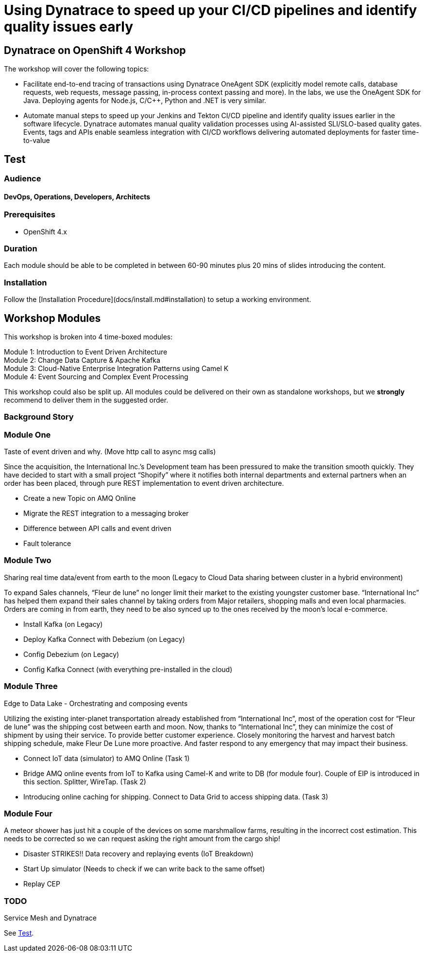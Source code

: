 # Using Dynatrace to speed up your CI/CD pipelines and identify quality issues early 

##  Dynatrace on OpenShift 4 Workshop


The workshop will cover the following topics:

- Facilitate end-to-end tracing of transactions using Dynatrace OneAgent SDK 
  (explicitly model remote calls, database requests, web requests, message passing, in-process context passing and more).
  In the labs, we use the OneAgent SDK for Java.
  Deploying agents for Node.js, C/C++, Python and .NET is very similar.

- Automate manual steps to speed up your Jenkins and Tekton CI/CD pipeline and 
  identify quality issues earlier in the software lifecycle. 
  Dynatrace automates manual quality validation processes using AI-assisted SLI/SLO-based quality gates. 
  Events, tags and APIs enable seamless integration with CI/CD workflows delivering automated deployments for faster time-to-value

== Test

### Audience

#### DevOps, Operations, Developers, Architects

### Prerequisites

* OpenShift 4.x

### Duration

Each module should be able to be completed in between 60-90 minutes plus 20 mins of slides introducing the content.

### Installation

Follow the [Installation Procedure](docs/install.md#installation) to setup a working environment.

## Workshop Modules

This workshop is broken into 4 time-boxed modules:

Module 1: Introduction to Event Driven Architecture +
Module 2: Change Data Capture & Apache Kafka +
Module 3: Cloud-Native Enterprise Integration Patterns using Camel K +
Module 4: Event Sourcing and Complex Event Processing +

This workshop could also be split up. All modules could be delivered on their own as standalone workshops, but we **strongly** recommend to deliver them in the suggested order.

### Background Story


### Module One

Taste of event driven and why.
(Move http call to async msg calls)

Since the acquisition, the International Inc.’s Development team has been pressured to make the transition smooth quickly. They have decided to start with a small project “Shopify” where it notifies both internal departments and external partners when an order has been placed, through pure REST implementation to event driven architecture.

* Create a new Topic on AMQ Online
* Migrate the REST integration to a messaging broker
* Difference between API calls and event driven
* Fault tolerance

### Module Two

Sharing real time data/event from earth to the moon
(Legacy to Cloud Data sharing between cluster in a hybrid environment)

To expand Sales channels,  “Fleur de lune” no longer limit their market to the existing youngster customer base. “International Inc” has helped them expand their sales channel by taking orders from Major retailers, shopping malls and even local pharmacies. Orders are coming in from earth, they need to be also synced up to the ones received by the moon’s local e-commerce.

* Install Kafka (on Legacy)
* Deploy Kafka Connect with Debezium (on Legacy)
* Config Debezium (on Legacy)
* Config Kafka Connect (with everything pre-installed in the cloud)

### Module Three

Edge to Data Lake - Orchestrating and composing events

Utilizing the existing inter-planet transportation already established from “International Inc”, most of the operation cost for  “Fleur de lune” was the shipping cost between earth and moon.  Now, thanks to “International Inc”, they can minimize the cost of shipment by using their service. To provide better customer experience. Closely monitoring the harvest and harvest batch shipping schedule, make Fleur De Lune more proactive. And faster respond to any emergency that may impact their business.

* Connect IoT data (simulator) to AMQ Online  (Task 1)
* Bridge AMQ online events from IoT to Kafka using Camel-K and write to DB (for module four). Couple of EIP is introduced in this section. Splitter, WireTap. (Task 2)
* Introducing online caching for shipping. Connect to Data Grid to access shipping data.  (Task 3)

### Module Four

A meteor shower has just hit a couple of the devices on some marshmallow farms, resulting in the incorrect cost estimation. This needs to be corrected so we can request asking the right amount from the cargo ship!

* Disaster STRIKES!! Data recovery and replaying events (IoT Breakdown)
* Start Up simulator (Needs to check if we can write back to the same offset)
* Replay CEP

### TODO

Service Mesh and Dynatrace


See xref:Test[].
